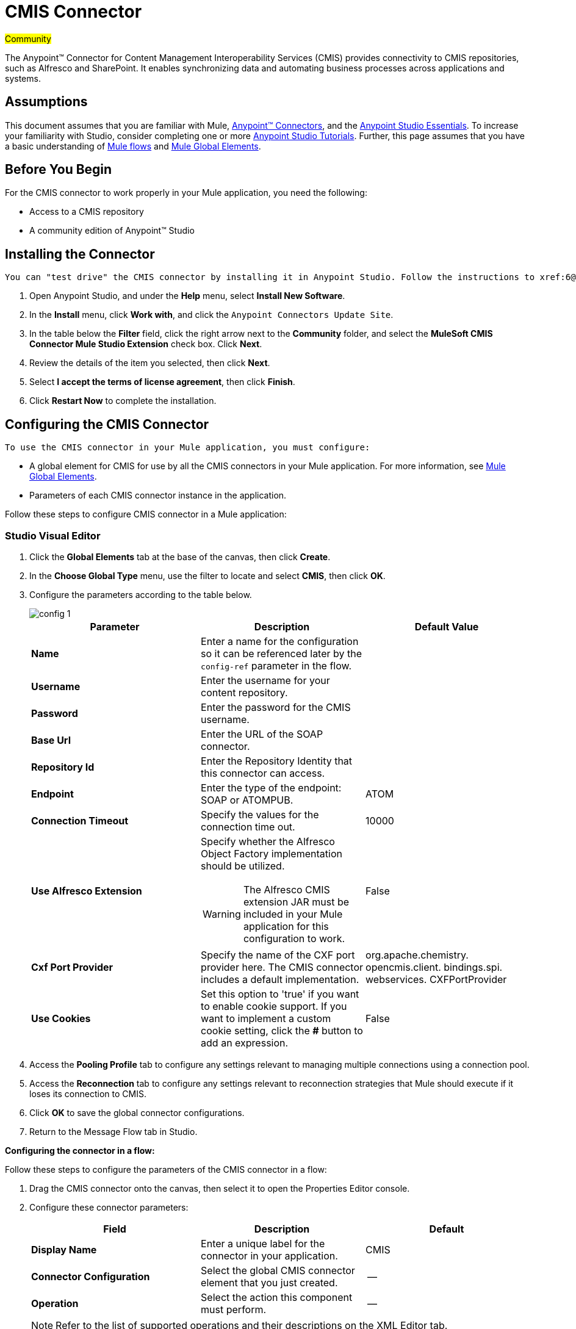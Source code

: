 = CMIS Connector
:page-aliases: 3.5@mule-runtime::cmis-connector.adoc

#Community#

The Anypoint™ Connector for Content Management Interoperability Services (CMIS) provides connectivity to CMIS repositories, such as Alfresco and SharePoint. It enables synchronizing data and automating business processes across applications and systems.

== Assumptions

This document assumes that you are familiar with Mule, xref:3.5@mule-runtime::anypoint-connectors.adoc[Anypoint™ Connectors], and the xref:5@studio::basic-studio-tutorial.adoc[Anypoint Studio Essentials]. To increase your familiarity with Studio, consider completing one or more xref:5@studio::basic-studio-tutorial.adoc[Anypoint Studio Tutorials]. Further, this page assumes that you have a basic understanding of xref:3.5@mule-runtime::mule-concepts.adoc[Mule flows] and xref:3.5@mule-runtime::global-elements.adoc[Mule Global Elements].

== Before You Begin

For the CMIS connector to work properly in your Mule application, you need the following:

* Access to a CMIS repository
* A community edition of Anypoint™ Studio

== Installing the Connector

 You can "test drive" the CMIS connector by installing it in Anypoint Studio. Follow the instructions to xref:6@studio::index.adoc[download and launch Anypoint Studio], then follow the steps below to install the connector:

. Open Anypoint Studio, and under the *Help* menu, select *Install New Software*.
. In the *Install* menu, click *Work with*, and click the `Anypoint Connectors Update Site`.
. In the table below the *Filter* field, click the right arrow next to the *Community* folder, and select the *MuleSoft CMIS Connector Mule Studio Extension* check box. Click *Next*.
. Review the details of the item you selected, then click *Next*.
. Select *I accept the terms of license agreement*, then click *Finish*.
. Click *Restart Now* to complete the installation.

== Configuring the CMIS Connector

 To use the CMIS connector in your Mule application, you must configure:

* A global element for CMIS for use by all the CMIS connectors in your Mule application. For more information, see xref:3.5@mule-runtime::global-elements.adoc[Mule Global Elements].
* Parameters of each CMIS connector instance in the application.

Follow these steps to configure CMIS connector in a Mule application:

[.ex]
=====
[discrete.view]
=== Studio Visual Editor

. Click the *Global Elements* tab at the base of the canvas, then click *Create*.
. In the *Choose Global Type* menu, use the filter to locate and select *CMIS*, then click *OK*.
. Configure the parameters according to the table below.

+
image::config-1.png[]
+
[%header,cols="34,33,33"]
|===
|Parameter |Description |Default Value
|*Name* |Enter a name for the configuration so it can be referenced later by the `config-ref` parameter in the flow. |
|*Username* |Enter the username for your content repository. |
|*Password* |Enter the password for the CMIS username. |
|*Base Url* |Enter the URL of the SOAP connector. |
|*Repository Id* |Enter the Repository Identity that this connector can access. |
|*Endpoint* |Enter the type of the endpoint: SOAP or ATOMPUB. |ATOM
|*Connection Timeout* |Specify the values for the connection time out. |10000
|*Use Alfresco Extension* a|
Specify whether the Alfresco Object Factory implementation should be utilized.
[WARNING]
The Alfresco CMIS extension JAR must be included in your Mule application for this configuration to work.
|False
|*Cxf Port Provider* |Specify the name of the CXF port provider here. The CMIS connector includes a default implementation. |org.apache.chemistry.  opencmis.client. bindings.spi.  webservices. CXFPortProvider
|*Use Cookies* |Set this option to 'true' if you want to enable cookie support. If you want to implement a custom cookie setting, click the *#* button to add an expression. |False
|===
. Access the *Pooling Profile* tab to configure any settings relevant to managing multiple connections using a connection pool.
. Access the *Reconnection* tab to configure any settings relevant to reconnection strategies that Mule should execute if it loses its connection to CMIS.
. Click *OK* to save the global connector configurations.
. Return to the Message Flow tab in Studio.

*Configuring the connector in a flow:*

Follow these steps to configure the parameters of the CMIS connector in a flow:

. Drag the CMIS connector onto the canvas, then select it to open the Properties Editor console.
. Configure these connector parameters:
+
[%header,cols="34,33,33"]
|===
a|
Field

 a|
Description

 a|
Default

|*Display Name* |Enter a unique label for the connector in your application. |CMIS
|*Connector Configuration* |Select the global CMIS connector element that you just created. |--
|*Operation* |Select the action this component must perform. |--
|===
+

[NOTE]
Refer to the list of supported operations and their descriptions on the XML Editor tab.

. Save your configurations.

[discrete.view]
=== XML Editor

Include the CMIS namespaces in your configuration file:

[source,text,linenums]
----
xmlns:xsi="http://www.w3.org/2001/XMLSchema-instance"
      xmlns:cmis="http://www.mulesoft.org/schema/mule/cmis"
      xsi:schemaLocation="
               http://www.mulesoft.org/schema/mule/core
               http://www.mulesoft.org/schema/mule/core/current/mule.xsd
               http://www.mulesoft.org/schema/mule/cmis
               http://www.mulesoft.org/schema/mule/cmis/current/mule-cmis.xsd">
----

Follow these steps to configure a CMIS connector in your application:

. Create a global CMIS element outside and above your flows, using a global configuration code similar to the following:
+

[source,xml,linenums]
----
<cmis:config name="CMIS" doc:name="CMIS" baseUrl="Enter the Base URL of your CMIS endpoint here" password="Enter the password" repositoryId="Enter the CMIS repository ID which the connector needs to connect with" username="Enter CMIS username"/>
----

Build your application flow, then add a CMIS connector to execute one of the following operations:

[%header%autowidth.spread]
|===
|Operation |Description
|<cmis:apply-acl> |Set the permissions associated with an object
|<cmis:apply-aspect> |Apply and aspect to an object and set some properties of that aspect
|<cmis:apply-policy> |Apply policies to an object
|<cmis:cancel-check-out> |If applied to a private working copy of a document, the check out will be reversed
|<cmis:changelog> |Get repository changes
|<cmis:check-in> |If applied to a private working copy, it performs a check in
|<cmis:check-out> |Check out the document and return the object id of the private working copy
|<cmis:create-document-by-id> |Create a new document in the repository where the content comes directly from the payload and the target folder node is specified by an object ID
|<cmis:create-document-by-id-from-content> |Create a new document in the repository where the content comes directly from the payload and the target folder node is specified by an object ID
|<cmis:create-document-by-path> |Create a new document in the repository where the content comes directly from the payload and the target folder node is specified by a repository path
|<cmis:create-document-by-path-from-content> |Create a new document in the repository where the content is specified as the value of the "content" parameter and the target folder node is specified by a repository path.
|<cmis:create-folder> |Create a folder
|<cmis:create-relationship> |Creates a parent/child relationship between two nodes in the repository of the specified relationship object type
|<cmis:delete> |Remove an object
|<cmis:delete-tree> |Delete a folder and all sub-folders
|<cmis:folder> |Navigates the folder structure
|<cmis:get-acl> |Get the permissions associated with an object
|<cmis:get-all-versions> |Retrieve an object's version history
|<cmis:get-applied-policies> |Get the policies that are applied to an object
|<cmis:get-checkout-docs> |Retrieve list of checked out documents
|<cmis:get-content-stream> |Retrieves the content stream of a document
|<cmis:get-object-by-id> |Get a CMIS object from the repository and put it into the cache
|<cmis:get-object-by-path> |Get a CMIS object from the repository and puts it into the cache
|<cmis:get-object-relationships> |Get the relationships if they have been fetched for an object
|<cmis:get-or-create-folder-by-path> |Create a new folder in the repository if it doesn't already exist
|<cmis:get-parent-folders> |Get the parent folders of a Fileable CMIS object
|<cmis:get-type-definition> |Get the type definition of the given type id.
|<cmis:move-object> |Move a Fileable CMIS object from one location to another.
|<cmis:query> |Send a query to the repository
|<cmis:repositories> |Get all repositories that are available at the endpoint
|<cmis:repository-info> |Get information about the CMIS repository, the optional capabilities it supports, and its Access Control information, if applicable
|<cmis:update-object-properties> |Update an object's properties
|===
=====

== Example Use Case

Use the CMIS connector to access an CMIS repository and upload a file to it.

[.ex]
=====
[discrete.view]
=== Studio Visual Editor


. Drag an HTTP endpoint into a new flow, and configure it as follows:  +

+
image::http.png[]
+
[%header%autowidth.spread]
|===
|Field |Value
|*Display Name* |HTTP
|*Exchange Pattern* |request-response (Default)
|*Enable HTTPS* |Leave this option disabled. (If you select this check box, the _HTTP over SSL_ or HTTPS protocol is enabled)
|*Host* |localhost
|*Port* |8081
|*Path* |cmis
|*Connector Configuration* |Leave this option empty. (You can use the drop-down list to select a previously created connector configuration for this endpoint, if any.)
|===
. Drag the CMIS connector onto the canvas, then select it to open the properties editor console.
. Click the **+ **sign next to the *Connector Configuration* field to add a new global connector configuration:
+
image::global-element.png[global+element]

. Configure the CMIS global element.

+
[%header,cols="34,33,33"]
|===
|Field |Value |Default Value
|*Name* |CMIS (or any other name you prefer) |
|*Username* |Enter the username for your content repository. |
|*Password* |Enter the password for the CMIS username. |
|*Base Url* |Enter the URL of the SOAP connector. |
|*Repository Id* |Enter the identify of the repository that this connector should access. |
|*Endpoint* |Enter the type of the endpoint. You can leave this field blank for the application to use the default value. |ATOMPUB
|*Connection Timeout* |Specify the values for the connection time out. You can leave this field blank for the application to use the default value. |10000
|*Use Alfresco Extension* |Specify whether the Alfresco Object Factory implementation should be utilized. Leave this field blank for the application to use the default value. |False
|*Cxf Port Provider* |Specify the name of the CXF port provider here. The CMIS connector includes a default implementation. |org.apache.chemistry. opencmis.client.bindings.spi. webservices.CXFPortProvider
|*Use Cookies* |Leave the checkbox deselected to disable the cookie support in the application. *Use Cookies* field can be used to enable/disable cookie support, and also implement custom cookie settings. |False
|===

. In the properties editor of the CMIS connector, use the *Get or create folder by path operation* to create a folder in the CMIS repository:

+
image::connector-parameters.png[connector+parameters]

+
[%header%autowidth.spread]
|===
|Field |Value
|*Display Name* |Create Folder
|*Connector Configuration* |CMIS
|*Operation* |Get or create folder by path
|*Folder Path* |/mule-demo (or any other path your prefer)
|===

. Add a Groovy component to the flow and add the following script text to process the message payload: +

+
image::groovy.png[]
+

[%header,cols="2*"]
|===
|Field |Value
|*Display Name* |Load File
|*Script Text* a|
import java.io.FileInputStream;

return new FileInputStream("/Users/../../image.gif");
|===
+

[WARNING]
*Note:* This file path specified in the script text need to be changed to point  point to the .gif  file on your local system.

. Add another CMIS connector after the Groovy transformer, and use the *Create document by path from content* operation to create a document with the content in the payload.

+
image::second-cmis.png[second+cmis]
+

[%header%autowidth.spread]
|===
|Field |Value
|*Display Name* |Create document by path from content (or any other name you prefer).
|*Connector Configuration* |<select the global element you create>
|*Operation* |Create document by path from content
|*Filename* |<Specify the name of the file you want to use>
|*Folder Path* |<Specify the path to the file>
|*Content Reference* |#[payload]
|*Mime Type* |image.gif (Specifies the stream content type)
|*Object Type* |cmis:document
|*Versioning State* |MAJOR (Specifies the versioning state of the newly created object. Major denotes that the document must be created as a major version)
|*Force* |_de-select (_If you select this checkbox, the application will create any missing intermediate folders in the folder path. By default, the checkbox is de-selected.)
|*Properties* |none
|===

. Add a *Object to Json* transformer onto the flow to capture the response from the CMIS connector and display it as a HTTP response.

+
image::objecttojson.png[ObjecttoJson]
+

[%header%autowidth.spread]
|===
|Field |Value
|*Display Name* |Object to Json
|===

. Run the project as a Mule Application (right-click project name, then select **Run As > Mule Application**).
. Navigate to http://localhost:8081/cmis to upload a file to your CMIS repository.

[discrete.view]
=== XML Editor


. Add a `cmis:config` element to your project, then configure its attributes as follows:
+

[source,xml,linenums]
----
<cmis:config name="CMIS" doc:name="CMIS" baseUrl="Enter the Base URL of your CMIS endpoint here" password="Enter the password" repositoryId="Enter the CMIS repository ID which the connector needs to connect with" username="Enter CMIS username"/>
----
+

[%header,cols="2*"]
|===
|Attribute |Value
|*name* |CMIS (or any other name you prefer)
|*doc:name* |CMIS
|*baseUrl* a|Enter the Base URL of your CMIS endpoint here
|*password* |Enter a CMIS password
|*repositoryId* a|Enter the CMIS repository ID which the connector needs to connect with
|*username* a|Enter a CMIS username
|===

. Create a Mule flow with an HTTP endpoint, configuring the endpoint as follows:
+

[source,xml,linenums]
----
<http:inbound-endpoint exchange-pattern="request-response" host="localhost" port="8081" path="cmis" doc:name="HTTP"/>
----
+

[%header,cols="2*"]
|===
a|
Attribute

 a|
Value

|*exchange-pattern* |request-response
|*host* |localhost
|*port* |8081
|*path* a|`cmis`
|*doc:name* |HTTP
|===
+

. Configure a *cmis:get-or-create-folder-by-path* element to create a folder in the CMIS repository.
+

[source,xml,linenums]
----
<cmis:get-or-create-folder-by-path config-ref="CMIS" folderPath="/mule-demo" doc:name="Create Folder"/>
----
+

[%header%autowidth.spread]
|===
|Attribute |Value
|config-ref |CMIS
|folderPath |/mule-demo
|doc:name |Create Folder
|===

. Add a scripting:component element
+

[source,xml,linenums]
----
<scripting:component doc:name="Groovy">
            <scripting:script engine="Groovy"><![CDATA[import java.io.FileInputStream;
return new FileInputStream("/Users/../../image.gif");]]></scripting:script>
        </scripting:component>
----

. Add a cmis:create-document-by-path-from-content element to create a document with the content in the payload.:
+

[source,xml,linenums]
----
<cmis:create-document-by-path-from-content config-ref="CMIS" filename="image.gif" folderPath="/mule-cloud-connector/video-demo" mimeType="image/gif" objectType="cmis:document" versioningState="MAJOR" doc:name="Create document by path from content"/>
----
+

[%header,cols="2*"]
|===
|Attribute |Value
|config-ref |CMIS
|filename |image.gif (or any other filename you like to use)
|folderPath |Enter the path to the file you specify
|mimeType |image/gif
|objectType |cmis:document
|versioningState |Major
|doc:name a|
`Create document by path from content (or any other name you prefer)``
|===

. Add a json:object-to-json-transformer element to the flow to capture the response from the CMIS connector and display it as an HTTP response.
+

[source,xml,linenums]
----
<json:object-to-json-transformer doc:name="Object to JSON"/>
----

+
[%header,cols="2*"]
|===
|Attribute |Value
a|`doc:name`
a|Object to JSON (or any other name you prefer)
|===
+

. Run the project as a Mule Application (right-click project name, then select **Run As > Mule Application**).
. Navigate to http://localhost:8081/cmis to upload a file to your CMIS repository.
=====

== Example Code

[NOTE]
For this code to work in Anypoint Studio, you must provide the credentials for CMIS account. You can either replace the variables with their values in the code, or you can add a file named  **mule.properties**  in the folder **src/main/properties**  to provide values for each variable.

[source,xml,linenums]
----
<?xml version="1.0" encoding="UTF-8"?>
<mule xmlns:json="http://www.mulesoft.org/schema/mule/json" xmlns:scripting="http://www.mulesoft.org/schema/mule/scripting" xmlns:http="http://www.mulesoft.org/schema/mule/http" xmlns:cmis="http://www.mulesoft.org/schema/mule/cmis" xmlns="http://www.mulesoft.org/schema/mule/core" xmlns:doc="http://www.mulesoft.org/schema/mule/documentation"
    xmlns:spring="http://www.springframework.org/schema/beans"
    xmlns:xsi="http://www.w3.org/2001/XMLSchema-instance"
    xsi:schemaLocation="http://www.springframework.org/schema/beans http://www.springframework.org/schema/beans/spring-beans-current.xsd
http://www.mulesoft.org/schema/mule/core http://www.mulesoft.org/schema/mule/core/current/mule.xsd
http://www.mulesoft.org/schema/mule/http http://www.mulesoft.org/schema/mule/http/current/mule-http.xsd
http://www.mulesoft.org/schema/mule/cmis http://www.mulesoft.org/schema/mule/cmis/current/mule-cmis.xsd
http://www.mulesoft.org/schema/mule/scripting http://www.mulesoft.org/schema/mule/scripting/current/mule-scripting.xsd
http://www.mulesoft.org/schema/mule/json http://www.mulesoft.org/schema/mule/json/current/mule-json.xsd">
    <cmis:config name="CMIS" doc:name="CMIS" baseUrl="http://cmis.examplecode.com/service/cmis" password="examplepassword" repositoryId="examplerepositoryId" username="exampleusername"/>
    <flow name="checkFlow1" doc:name="checkFlow1">
        <http:inbound-endpoint exchange-pattern="request-response" host="localhost" port="8081" path="cmis" doc:name="HTTP"/>
        <cmis:get-or-create-folder-by-path config-ref="CMIS" folderPath="/mule-demo" doc:name="Create Folder"/>
        <scripting:component doc:name="Groovy">
            <scripting:script engine="Groovy"><![CDATA[import java.io.FileInputStream;
return new FileInputStream("/Users/../../image.gif");]]></scripting:script>
        </scripting:component>
        <cmis:create-document-by-path-from-content config-ref="CMIS" filename="image.gif" folderPath="/mule-cloud-connector/video-demo" mimeType="image/gif" objectType="cmis:document" versioningState="MAJOR" doc:name="Create document by path from content"/>
        <json:object-to-json-transformer doc:name="Object to JSON"/>
    </flow>
</mule>
----

== See Also

* https://www.mulesoft.com/exchange/org.mule.modules/mule-module-cmis/[CMIS Connector on Exchange]
* Learn more about working with xref:3.5@mule-runtime::anypoint-connectors.adoc[Anypoint Connectors]
* Learn about xref:3.5@mule-runtime::endpoint-configuration-reference.adoc[Configuring Endpoints]
* Access http://www.alfresco.com/cmis[Public Alfresco CMIS Test Server] documentation
